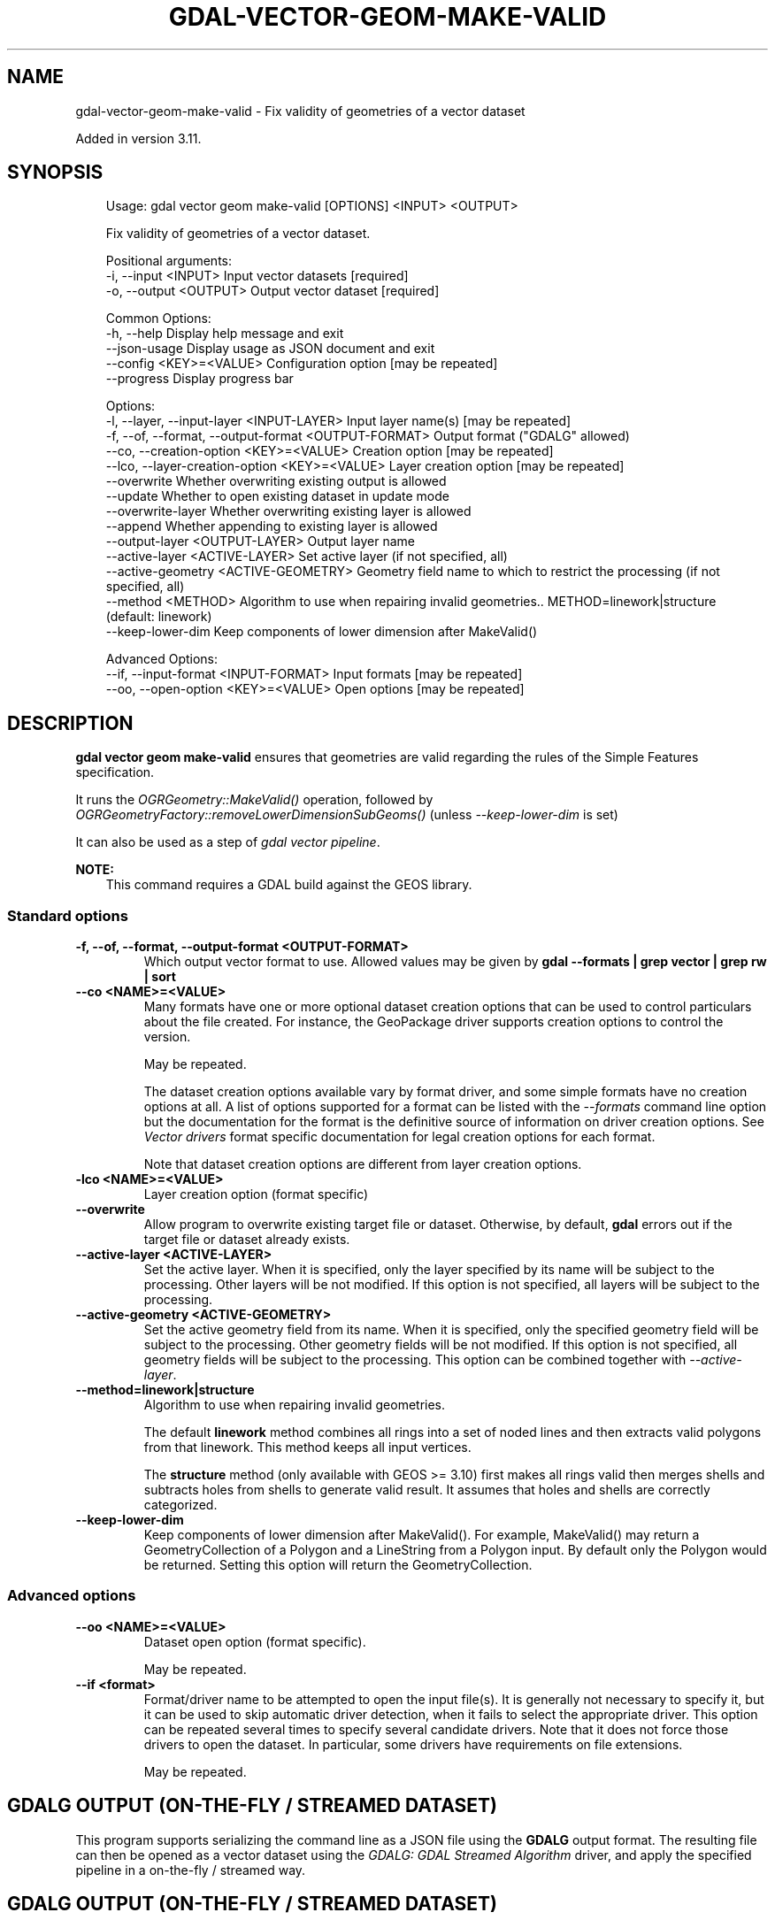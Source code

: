 .\" Man page generated from reStructuredText.
.
.
.nr rst2man-indent-level 0
.
.de1 rstReportMargin
\\$1 \\n[an-margin]
level \\n[rst2man-indent-level]
level margin: \\n[rst2man-indent\\n[rst2man-indent-level]]
-
\\n[rst2man-indent0]
\\n[rst2man-indent1]
\\n[rst2man-indent2]
..
.de1 INDENT
.\" .rstReportMargin pre:
. RS \\$1
. nr rst2man-indent\\n[rst2man-indent-level] \\n[an-margin]
. nr rst2man-indent-level +1
.\" .rstReportMargin post:
..
.de UNINDENT
. RE
.\" indent \\n[an-margin]
.\" old: \\n[rst2man-indent\\n[rst2man-indent-level]]
.nr rst2man-indent-level -1
.\" new: \\n[rst2man-indent\\n[rst2man-indent-level]]
.in \\n[rst2man-indent\\n[rst2man-indent-level]]u
..
.TH "GDAL-VECTOR-GEOM-MAKE-VALID" "1" "Jul 12, 2025" "" "GDAL"
.SH NAME
gdal-vector-geom-make-valid \- Fix validity of geometries of a vector dataset
.sp
Added in version 3.11.

.SH SYNOPSIS
.INDENT 0.0
.INDENT 3.5
.sp
.EX
Usage: gdal vector geom make\-valid [OPTIONS] <INPUT> <OUTPUT>

Fix validity of geometries of a vector dataset.

Positional arguments:
  \-i, \-\-input <INPUT>                                  Input vector datasets [required]
  \-o, \-\-output <OUTPUT>                                Output vector dataset [required]

Common Options:
  \-h, \-\-help                                           Display help message and exit
  \-\-json\-usage                                         Display usage as JSON document and exit
  \-\-config <KEY>=<VALUE>                               Configuration option [may be repeated]
  \-\-progress                                           Display progress bar

Options:
  \-l, \-\-layer, \-\-input\-layer <INPUT\-LAYER>             Input layer name(s) [may be repeated]
  \-f, \-\-of, \-\-format, \-\-output\-format <OUTPUT\-FORMAT>  Output format (\(dqGDALG\(dq allowed)
  \-\-co, \-\-creation\-option <KEY>=<VALUE>                Creation option [may be repeated]
  \-\-lco, \-\-layer\-creation\-option <KEY>=<VALUE>         Layer creation option [may be repeated]
  \-\-overwrite                                          Whether overwriting existing output is allowed
  \-\-update                                             Whether to open existing dataset in update mode
  \-\-overwrite\-layer                                    Whether overwriting existing layer is allowed
  \-\-append                                             Whether appending to existing layer is allowed
  \-\-output\-layer <OUTPUT\-LAYER>                        Output layer name
  \-\-active\-layer <ACTIVE\-LAYER>                        Set active layer (if not specified, all)
  \-\-active\-geometry <ACTIVE\-GEOMETRY>                  Geometry field name to which to restrict the processing (if not specified, all)
  \-\-method <METHOD>                                    Algorithm to use when repairing invalid geometries.. METHOD=linework|structure (default: linework)
  \-\-keep\-lower\-dim                                     Keep components of lower dimension after MakeValid()

Advanced Options:
  \-\-if, \-\-input\-format <INPUT\-FORMAT>                  Input formats [may be repeated]
  \-\-oo, \-\-open\-option <KEY>=<VALUE>                    Open options [may be repeated]
.EE
.UNINDENT
.UNINDENT
.SH DESCRIPTION
.sp
\fBgdal vector geom make\-valid\fP ensures that geometries are
valid regarding the rules of the Simple Features specification.
.sp
It runs the \fI\%OGRGeometry::MakeValid()\fP operation,
followed by \fI\%OGRGeometryFactory::removeLowerDimensionSubGeoms()\fP
(unless \fI\%\-\-keep\-lower\-dim\fP is set)
.sp
It can also be used as a step of \fI\%gdal vector pipeline\fP\&.
.sp
\fBNOTE:\fP
.INDENT 0.0
.INDENT 3.5
This command requires a GDAL build against the GEOS library.
.UNINDENT
.UNINDENT
.SS Standard options
.INDENT 0.0
.TP
.B \-f, \-\-of, \-\-format, \-\-output\-format <OUTPUT\-FORMAT>
Which output vector format to use. Allowed values may be given by
\fBgdal \-\-formats | grep vector | grep rw | sort\fP
.UNINDENT
.INDENT 0.0
.TP
.B \-\-co <NAME>=<VALUE>
Many formats have one or more optional dataset creation options that can be
used to control particulars about the file created. For instance,
the GeoPackage driver supports creation options to control the version.
.sp
May be repeated.
.sp
The dataset creation options available vary by format driver, and some
simple formats have no creation options at all. A list of options
supported for a format can be listed with the
\fI\%\-\-formats\fP
command line option but the documentation for the format is the
definitive source of information on driver creation options.
See \fI\%Vector drivers\fP format
specific documentation for legal creation options for each format.
.sp
Note that dataset creation options are different from layer creation options.
.UNINDENT
.INDENT 0.0
.TP
.B \-lco <NAME>=<VALUE>
Layer creation option (format specific)
.UNINDENT
.INDENT 0.0
.TP
.B \-\-overwrite
Allow program to overwrite existing target file or dataset.
Otherwise, by default, \fBgdal\fP errors out if the target file or
dataset already exists.
.UNINDENT
.INDENT 0.0
.TP
.B \-\-active\-layer <ACTIVE\-LAYER>
Set the active layer. When it is specified, only the layer specified by
its name will be subject to the processing. Other layers will be not
modified.
If this option is not specified, all layers will be subject to the
processing.
.UNINDENT
.INDENT 0.0
.TP
.B \-\-active\-geometry <ACTIVE\-GEOMETRY>
Set the active geometry field from its name. When it is specified, only the
specified geometry field will be subject to the processing. Other geometry
fields will be not modified.
If this option is not specified, all geometry fields will be subject to the
processing.
This option can be combined together with \fI\%\-\-active\-layer\fP\&.
.UNINDENT
.INDENT 0.0
.TP
.B \-\-method=linework|structure
Algorithm to use when repairing invalid geometries.
.sp
The default \fBlinework\fP method combines all rings into a set of noded lines and
then extracts valid polygons from that linework. This method keeps all input
vertices.
.sp
The \fBstructure\fP method (only available with GEOS >= 3.10) first makes all
rings valid then merges shells and subtracts holes from shells to generate
valid result. It assumes that holes and shells are correctly categorized.
.UNINDENT
.INDENT 0.0
.TP
.B \-\-keep\-lower\-dim
Keep components of lower dimension after MakeValid(). For example, MakeValid() may
return a GeometryCollection of a Polygon and a LineString from a Polygon input.
By default only the Polygon would be returned. Setting this option will return
the GeometryCollection.
.UNINDENT
.SS Advanced options
.INDENT 0.0
.TP
.B \-\-oo <NAME>=<VALUE>
Dataset open option (format specific).
.sp
May be repeated.
.UNINDENT
.INDENT 0.0
.TP
.B \-\-if <format>
Format/driver name to be attempted to open the input file(s). It is generally
not necessary to specify it, but it can be used to skip automatic driver
detection, when it fails to select the appropriate driver.
This option can be repeated several times to specify several candidate drivers.
Note that it does not force those drivers to open the dataset. In particular,
some drivers have requirements on file extensions.
.sp
May be repeated.
.UNINDENT
.SH GDALG OUTPUT (ON-THE-FLY / STREAMED DATASET)
.sp
This program supports serializing the command line as a JSON file using the \fBGDALG\fP output format.
The resulting file can then be opened as a vector dataset using the
\fI\%GDALG: GDAL Streamed Algorithm\fP driver, and apply the specified pipeline in a on\-the\-fly /
streamed way.
.SH GDALG OUTPUT (ON-THE-FLY / STREAMED DATASET)
.sp
This program supports serializing the command line as a JSON file using the \fBGDALG\fP output format.
The resulting file can then be opened as a vector dataset using the
\fI\%GDALG: GDAL Streamed Algorithm\fP driver, and apply the specified pipeline in a on\-the\-fly /
streamed way.
.SH EXAMPLES
.SS Example 1: Basic use of make\-valid
.INDENT 0.0
.INDENT 3.5
.sp
.EX
$ gdal vector geom make\-valid in.gpkg out.gpkg \-\-overwrite
.EE
.UNINDENT
.UNINDENT
.SH AUTHOR
Even Rouault <even.rouault@spatialys.com>
.SH COPYRIGHT
1998-2025
.\" Generated by docutils manpage writer.
.
